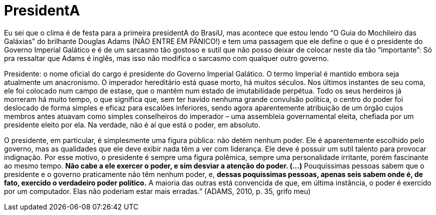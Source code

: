= PresidentA
:published_at: 2011-01-01
:hp-image: http://f.i.uol.com.br/livraria/capas/images/11144230.jpeg

Eu sei que o clima é de festa para a primeira presidentA do BrasiU, mas acontece que estou lendo “O Guia do Mochileiro das Galáxias” do brilhante Douglas Adams (NÃO ENTRE EM PÂNICO!) e tem uma passagem que ele define o que é o presidente do Governo Imperial Galático e é de um sarcasmo tão gostoso e sutil que não posso deixar de colocar neste dia tão “importante”: Só pra ressaltar que Adams é inglês, mas isso não modifica o sarcasmo com qualquer outro governo.

Presidente: o nome oficial do cargo é presidente do Governo Imperial Galático. O termo Imperial é mantido embora seja atualmente um anacronismo. O imperador hereditário está quase morto, há muitos séculos. Nos últimos instantes de seu coma, ele foi colocado num campo de estase, que o mantém num estado de imutabilidade perpétua. Todo os seus herdeiros já morreram há muito tempo, o que significa que, sem ter havido nenhuma grande convulsão política, o centro do poder foi deslocado de forma simples e eficaz para escalões inferiores, sendo agora aparentemente atribuição de um órgão cujos membros antes atuavam como simples conselheiros do imperador – uma assembleia governamental eleita, chefiada por um presidente eleito por ela. Na verdade, não é aí que está o poder, em absoluto.

O presidente, em particular, é simplesmente uma figura pública: não detém nenhum poder. Ele é aparentemente escolhido pelo governo, mas as qualidades que ele deve exibir nada têm a ver com liderança. Ele deve é possuir um sutil talento para provocar indignação. Por esse motivo, o presidente é sempre uma figura polêmica, sempre uma personalidade irritante, porém fascinante ao mesmo tempo. **Não cabe a ele exercer o poder, e sim desviar a atenção do poder. (…)** Pouquíssimas pessoas sabem que o presidente e o governo praticamente não têm nenhum poder, e, **dessas poquíssimas pessoas, apenas seis sabem onde é, de fato, exercido o verdadeiro poder político.** A maioria das outras está convencida de que, em última instância, o poder é exercido por um computador. Elas não poderiam estar mais erradas.” (ADAMS, 2010, p. 35, grifo meu)